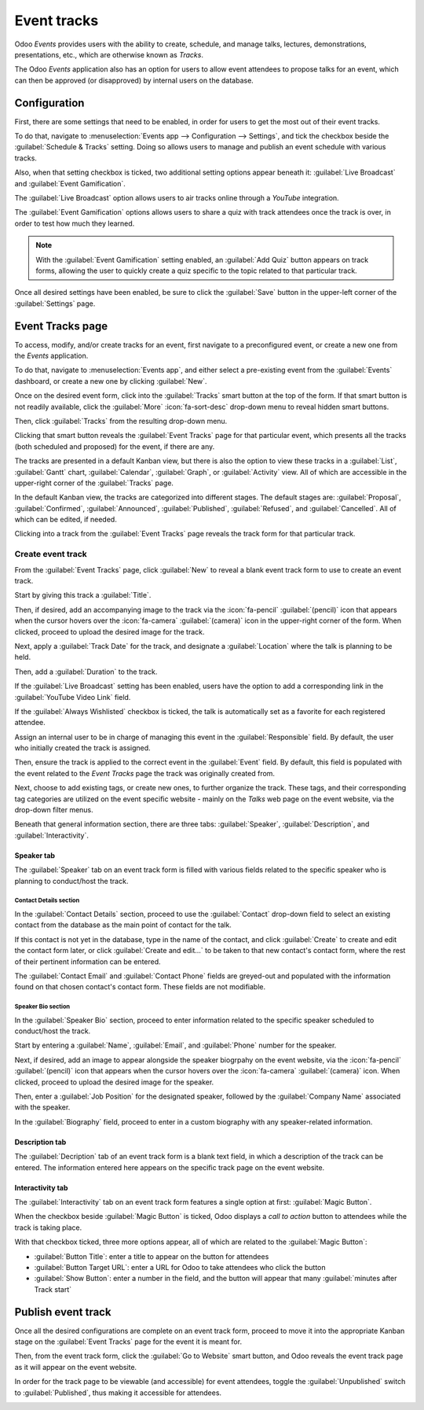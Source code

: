 ============
Event tracks
============

Odoo *Events* provides users with the ability to create, schedule, and manage talks, lectures,
demonstrations, presentations, etc., which are otherwise known as *Tracks*.

The Odoo *Events* application also has an option for users to allow event attendees to propose
talks for an event, which can then be approved (or disapproved) by internal users on the database.

Configuration
=============

First, there are some settings that need to be enabled, in order for users to get the most out of
their event tracks.

To do that, navigate to :menuselection:`Events app --> Configuration --> Settings`, and tick the
checkbox beside the :guilabel:`Schedule & Tracks` setting. Doing so allows users to manage and
publish an event schedule with various tracks.

Also, when that setting checkbox is ticked, two additional setting options appear beneath it:
:guilabel:`Live Broadcast` and :guilabel:`Event Gamification`.

.. image:: track_manage_talks/track-settings.png
   :align: center
   :alt: The Schedule and Tracks setting in the Odoo Events app, along with corresponding options.

The :guilabel:`Live Broadcast` option allows users to air tracks online through a *YouTube*
integration.

The :guilabel:`Event Gamification` options allows users to share a quiz with track attendees once
the track is over, in order to test how much they learned.

.. note::
   With the :guilabel:`Event Gamification` setting enabled, an :guilabel:`Add Quiz` button appears
   on track forms, allowing the user to quickly create a quiz specific to the topic related to that
   particular track.

Once all desired settings have been enabled, be sure to click the :guilabel:`Save` button in the
upper-left corner of the :guilabel:`Settings` page.

Event Tracks page
=================

To access, modify, and/or create tracks for an event, first navigate to a preconfigured event, or
create a new one from the *Events* application.

To do that, navigate to :menuselection:`Events app`, and either select a pre-existing event from the
:guilabel:`Events` dashboard, or create a new one by clicking :guilabel:`New`.

Once on the desired event form, click into the :guilabel:`Tracks` smart button at the top of the
form. If that smart button is not readily available, click the :guilabel:`More` :icon:`fa-sort-desc`
drop-down menu to reveal hidden smart buttons.

Then, click :guilabel:`Tracks` from the resulting drop-down menu.

Clicking that smart button reveals the :guilabel:`Event Tracks` page for that particular event,
which presents all the tracks (both scheduled and proposed) for the event, if there are any.

.. image:: track_manage_talks/event-tracks-page.png
   :align: center
   :alt: Typical event tracks page for an event in the Odoo Events application.

The tracks are presented in a default Kanban view, but there is also the option to view these tracks
in a :guilabel:`List`, :guilabel:`Gantt` chart, :guilabel:`Calendar`, :guilabel:`Graph`, or
:guilabel:`Activity` view. All of which are accessible in the upper-right corner of the
:guilabel:`Tracks` page.

In the default Kanban view, the tracks are categorized into different stages. The default stages
are: :guilabel:`Proposal`, :guilabel:`Confirmed`, :guilabel:`Announced`, :guilabel:`Published`,
:guilabel:`Refused`, and :guilabel:`Cancelled`. All of which can be edited, if needed.

Clicking into a track from the :guilabel:`Event Tracks` page reveals the track form for that
particular track.

Create event track
------------------

From the :guilabel:`Event Tracks` page, click :guilabel:`New` to reveal a blank event track form to
use to create an event track.

.. image:: track_manage_talks/event-track-form.png
   :align: center
   :alt: Typical event track form in the Odoo Events application.

Start by giving this track a :guilabel:`Title`.

Then, if desired, add an accompanying image to the track via the :icon:`fa-pencil`
:guilabel:`(pencil)` icon that appears when the cursor hovers over the :icon:`fa-camera`
:guilabel:`(camera)` icon in the upper-right corner of the form. When clicked, proceed to upload the
desired image for the track.

Next, apply a :guilabel:`Track Date` for the track, and designate a :guilabel:`Location` where the
talk is planning to be held.

Then, add a :guilabel:`Duration` to the track.

If the :guilabel:`Live Broadcast` setting has been enabled, users have the option to add a
corresponding link in the :guilabel:`YouTube Video Link` field.

If the :guilabel:`Always Wishlisted` checkbox is ticked, the talk is automatically set as a favorite
for each registered attendee.

Assign an internal user to be in charge of managing this event in the :guilabel:`Responsible` field.
By default, the user who initially created the track is assigned.

Then, ensure the track is applied to the correct event in the :guilabel:`Event` field. By default,
this field is populated with the event related to the *Event Tracks* page the track was originally
created from.

Next, choose to add existing tags, or create new ones, to further organize the track. These tags,
and their corresponding tag categories are utilized on the event specific website - mainly on the
*Talks* web page on the event website, via the drop-down filter menus.

Beneath that general information section, there are three tabs: :guilabel:`Speaker`,
:guilabel:`Description`, and :guilabel:`Interactivity`.

Speaker tab
~~~~~~~~~~~

The :guilabel:`Speaker` tab on an event track form is filled with various fields related to the
specific speaker who is planning to conduct/host the track.

.. image:: track_manage_talks/speaker-tab.png
   :align: center
   :alt: The Speaker tab on an event track form in the Odoo Events application.

Contact Details section
***********************

In the :guilabel:`Contact Details` section, proceed to use the :guilabel:`Contact` drop-down field
to select an existing contact from the database as the main point of contact for the talk.

If this contact is not yet in the database, type in the name of the contact, and click
:guilabel:`Create` to create and edit the contact form later, or click :guilabel:`Create and
edit...` to be taken to that new contact's contact form, where the rest of their pertinent
information can be entered.

The :guilabel:`Contact Email` and :guilabel:`Contact Phone` fields are greyed-out and populated with
the information found on that chosen contact's contact form. These fields are not modifiable.

Speaker Bio section
*******************

In the :guilabel:`Speaker Bio` section, proceed to enter information related to the specific speaker
scheduled to conduct/host the track.

Start by entering a :guilabel:`Name`, :guilabel:`Email`, and :guilabel:`Phone` number for the speaker.

Next, if desired, add an image to appear alongside the speaker biogrpahy on the event website, via
the :icon:`fa-pencil` :guilabel:`(pencil)` icon that appears when the cursor hovers over the
:icon:`fa-camera` :guilabel:`(camera)` icon. When clicked, proceed to upload the desired image for
the speaker.

Then, enter a :guilabel:`Job Position` for the designated speaker, followed by the
:guilabel:`Company Name` associated with the speaker.

In the :guilabel:`Biography` field, proceed to enter in a custom biography with any speaker-related
information.

Description tab
~~~~~~~~~~~~~~~

The :guilabel:`Decription` tab of an event track form is a blank text field, in which a description
of the track can be entered. The information entered here appears on the specific track page on the
event website.

Interactivity tab
~~~~~~~~~~~~~~~~~

The :guilabel:`Interactivity` tab on an event track form features a single option at first:
:guilabel:`Magic Button`.

.. image:: track_manage_talks/interactivity-tab.png
   :align: center
   :alt: The Interactivity tab on an event track form in the Odoo Events application.

When the checkbox beside :guilabel:`Magic Button` is ticked, Odoo displays a *call to action* button
to attendees while the track is taking place.

With that checkbox ticked, three more options appear, all of which are related to the
:guilabel:`Magic Button`:

- :guilabel:`Button Title`: enter a title to appear on the button for attendees
- :guilabel:`Button Target URL`: enter a URL for Odoo to take attendees who click the button
- :guilabel:`Show Button`: enter a number in the field, and the button will appear that many
  :guilabel:`minutes after Track start`

Publish event track
===================

Once all the desired configurations are complete on an event track form, proceed to move it into the
appropriate Kanban stage on the :guilabel:`Event Tracks` page for the event it is meant for.

Then, from the event track form, click the :guilabel:`Go to Website` smart button, and Odoo reveals
the event track page as it will appear on the event website.

In order for the track page to be viewable (and accessible) for event attendees, toggle the
:guilabel:`Unpublished` switch to :guilabel:`Published`, thus making it accessible for attendees.

.. image:: track_manage_talks/published-toggle.png
   :align: center
   :alt: The track-related event submenu options on an event website built with Odoo Events.

.. seealso::
   - :doc:`event_essentials`
   - :doc:`track_manage_talks`
